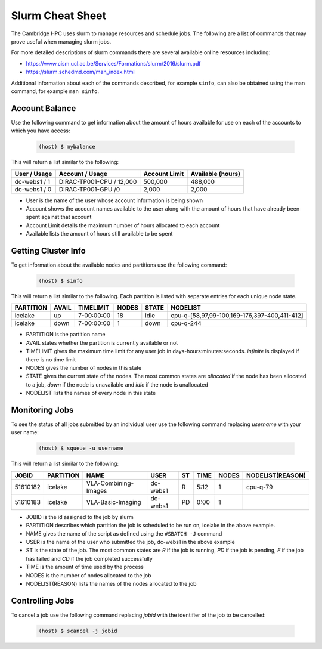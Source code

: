 Slurm Cheat Sheet
=================

The Cambridge HPC uses slurm to manage resources and schedule jobs. The following are a list of commands that may prove useful when managing slurm jobs.

For more detailed descriptions of slurm commands there are several available online resources including:

* `https://www.cism.ucl.ac.be/Services/Formations/slurm/2016/slurm.pdf <https://www.cism.ucl.ac.be/Services/Formations/slurm/2016/slurm.pdf>`_
* `https://slurm.schedmd.com/man_index.html <https://slurm.schedmd.com/man_index.html>`_

Additional information about each of the commands described, for example ``sinfo``, can also be obtained using the man command, for example ``man sinfo``.


Account Balance
---------------

Use the following command to get information about the amount of hours available for use on each of the accounts to which you have access:

	.. code-block:: console

		(host) $ mybalance

This will return a list similar to the following:

+------------+------------------------+-------------+-----------------+
|User / Usage|Account / Usage         |Account Limit|Available (hours)|
+============+========================+=============+=================+
|dc-webs1 / 1|DIRAC-TP001-CPU / 12,000|500,000      |488,000          |
+------------+------------------------+-------------+-----------------+
|dc-webs1 / 0|DIRAC-TP001-GPU /0      |2,000        |2,000            |
+------------+------------------------+-------------+-----------------+

* User is the name of the user whose account information is being shown
* Account shows the account names available to the user along with the amount of hours that have already been spent against that account
* Account Limit details the maximum number of hours allocated to each account
* Available lists the amount of hours still available to be spent


Getting Cluster Info
--------------------

To get information about the available nodes and partitions use the following command:

	.. code-block:: console

		(host) $ sinfo

This will return a list similar to the following. Each partition is listed with separate entries for each unique node state.

+---------+-----+----------+-----+-----+--------------------------------------------+
|PARTITION|AVAIL|TIMELIMIT |NODES|STATE|NODELIST                                    |
+=========+=====+==========+=====+=====+============================================+
|icelake  |up   |7-00:00:00|18   |idle |cpu-q-[58,97,99-100,169-176,397-400,411-412]|
+---------+-----+----------+-----+-----+--------------------------------------------+
|icelake  |down |7-00:00:00|1    |down |cpu-q-244                                   |
+---------+-----+----------+-----+-----+--------------------------------------------+

* PARTITION is the partition name
* AVAIL states whether the partition is currently available or not
* TIMELIMIT gives the maximum time limit for any user job in days-hours:minutes:seconds. `infinite` is displayed if there is no time limit
* NODES gives the number of nodes in this state
* STATE gives the current state of the nodes. The most common states are `allocated` if the node has been allocated to a job, `down` if the node is unavailable and `idle` if the node is unallocated
* NODELIST lists the names of every node in this state

Monitoring Jobs
---------------

To see the status of all jobs submitted by an individual user use the following command replacing `username` with your user name:

	.. code-block:: console

		(host) $ squeue -u username

This will return a list similar to the following:

+--------+---------+--------------------+--------+--+----+-----+----------------+
|JOBID   |PARTITION|NAME                |USER    |ST|TIME|NODES|NODELIST(REASON)|
+========+=========+====================+========+==+====+=====+================+
|51610182|icelake  |VLA-Combining-Images|dc-webs1|R |5:12|1    |cpu-q-79        |
+--------+---------+--------------------+--------+--+----+-----+----------------+
|51610183|icelake  |VLA-Basic-Imaging   |dc-webs1|PD|0:00|1    |                |
+--------+---------+--------------------+--------+--+----+-----+----------------+

* JOBID is the id assigned to the job by slurm
* PARTITION describes which partition the job is scheduled to be run on, icelake in the above example.
* NAME gives the name of the script as defined using the ``#SBATCH -J`` command
* USER is the name of the user who submitted the job, dc-webs1 in the above example
* ST is the state of the job. The most common states are `R` if the job is running, `PD` if the job is pending, `F` if the job has failed and `CD` if the job completed successfully
* TIME is the amount of time used by the process
* NODES is the number of nodes allocated to the job
* NODELIST(REASON) lists the names of the nodes allocated to the job

Controlling Jobs
----------------

To cancel a job use the following command replacing `jobid` with the identifier of the job to be cancelled:

	.. code-block:: console

		(host) $ scancel -j jobid





